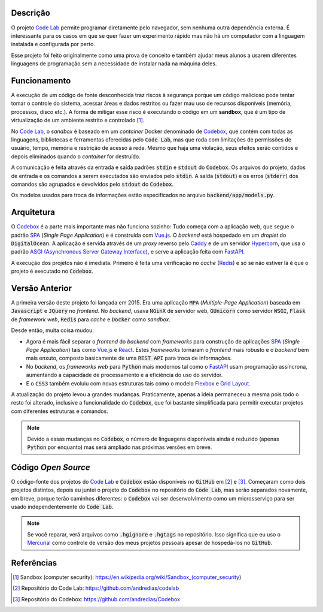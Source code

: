 Descrição
=========

O projeto `Code Lab`_ permite programar diretamente pelo navegador,
sem nenhuma outra dependência externa.
É interessante para os casos em que se quer fazer um experimento rápido
mas não há um computador com a linguagem instalada e configurada por perto.

Esse projeto foi feito originalmente como uma prova de conceito
e também ajudar meus alunos a usarem diferentes linguagens de programação
sem a necessidade de instalar nada na máquina deles.


Funcionamento
=============

A execução de um código de fonte desconhecida traz riscos à segurança
porque um código malicioso pode tentar tomar o controle do sistema,
acessar áreas e dados restritos ou fazer mau uso de recursos disponíveis
(memória, processos, disco etc.).
A forma de mitigar esse risco é executando o código em um **sandbox**,
que é um tipo de virtualização de um ambiente restrito e controlado [1]_.

No `Code Lab`_,
o *sandbox* é baseado em um *container* Docker denominado de Codebox_,
que contém com todas as linguagens, bibliotecas e ferramentas oferecidas pelo :code:`Code Lab`,
mas que roda com limitações de permissões de usuário, tempo, memória e restrição de acesso à rede.
Mesmo que haja uma violação,
seus efeitos serão contidos e depois eliminados quando o *container* for destruído.

A comunicação é feita através da entrada e saída padrões :code:`stdin` e :code:`stdout` do :code:`Codebox`.
Os arquivos do projeto, dados de entrada e os comandos a serem executados são enviados pelo :code:`stdin`.
A saída (:code:`stdout`) e os erros (:code:`stderr`) dos comandos
são agrupados e devolvidos pelo :code:`stdout` do :code:`Codebox`.

.. referência para o arquivo no GitHub com os modelos
   ou por o arquivo Python aqui?

.. image:: frontend/src/assets/images/codebox-operation.png


Os modelos usados para troca de informações estão especificados no arquivo :code:`backend/app/models.py`.



Arquitetura
===========

O Codebox_ é a parte mais importante mas não funciona sozinho:
Tudo começa com a aplicação web, que segue o padrão SPA_ (*Single Page Application*)
e é construída com Vue.js_.
O *backend* está hospedado em um *droplet* do :code:`DigitalOcean`.
A aplicação é servida através de um *proxy* reverso pelo Caddy_
e de um servidor Hypercorn_, que usa o padrão `ASGI (Asynchronous Server Gateway Interface)`_,
e serve a aplicação feita com FastAPI_.

A execução dos projetos não é imediata.
Primeiro é feita uma verificação no *cache* (Redis_)
e só se não estiver lá é que o projeto é executado no :code:`Codebox`.


.. image:: frontend/src/assets/images/codelab_codebox_v2.png


Versão Anterior
===============

A primeira versão deste projeto foi lançada em 2015.
Era uma aplicação :code:`MPA` (*Multiple-Page Application*)
baseada em :code:`Javascript` e :code:`JQuery` no *frontend*.
No *backend*, usava :code:`NGinX` de servidor web,
:code:`GUnicorn` como servidor :code:`WSGI`,
:code:`Flask` de *framework web*, :code:`Redis` para *cache*
e :code:`Docker` como *sandbox*.

Desde então, muita coisa mudou:

* Agora é mais fácil separar o *frontend* do *backend* com *frameworks*
  para construção de aplicações SPA_ (*Single Page Application*) tais como Vue.js_ e React_.
  Estes *frameworks* tornaram o *frontend* mais robusto e o *backend* bem mais enxuto,
  composto basicamente de uma :code:`REST API` para troca de informações.
* No *backend*,
  os *frameworks web* para :code:`Python` mais modernos tal como o FastAPI_ usam programação assíncrona,
  aumentando a capacidade de processamento e a eficiência do uso do servidor.
* E o :code:`CSS3` também evoluiu com novas estruturas tais como o modelo Flexbox_ e `Grid Layout`_.


A atualização do projeto levou a grandes mudanças.
Praticamente, apenas a ideia permaneceu a mesma pois todo o resto foi alterado,
inclusive a funcionalidade do :code:`Codebox`,
que foi bastante simplificada para permitir executar
projetos com diferentes estruturas e comandos.

.. note::

    Devido a essas mudanças no :code:`Codebox`,
    o número de linguagens disponíveis ainda é reduzido (apenas :code:`Python` por enquanto)
    mas será ampliado nas próximas versões em breve.


Código *Open Source*
====================

O código-fonte dos projetos do `Code Lab`_ e :code:`Codebox`
estão disponíveis no :code:`GitHub` em [2]_ e [3]_.
Começaram como dois projetos distintos,
depois eu juntei o projeto do :code:`Codebox` no repositório do :code:`Code Lab`,
mas serão separados novamente, em breve, porque terão caminhos diferentes:
o :code:`Codebox` vai ser desenvolvimento como um microsserviço
para ser usado independentemente do :code:`Code Lab`.


.. note::

    Se você reparar, verá arquivos como :code:`.hgignore` e :code:`.hgtags` no repositório.
    Isso significa que eu uso o Mercurial_ como controle de versão dos meus projetos pessoais
    apesar de hospedá-los no :code:`GitHub`.




Referências
===========

.. [1] Sandbox (computer security): https://en.wikipedia.org/wiki/Sandbox_(computer_security)
.. [2] Repositório do Code Lab: https://github.com/andredias/codelab
.. [3] Repositório do Codebox: https://github.com/andredias/Codebox



.. _ASGI (Asynchronous Server Gateway Interface): https://asgi.readthedocs.io/en/latest/introduction.html
.. _Caddy: https://caddyserver.com/
.. _Code Lab: https://codelab.pronus.io
.. _Codebox: https://github.com/andredias/Codebox
.. _FastAPI: https://fastapi.tiangolo.com/
.. _Flexbox: https://css-tricks.com/snippets/css/a-guide-to-flexbox/
.. _Grid Layout: https://css-tricks.com/snippets/css/complete-guide-grid/
.. _Hypercorn: https://pgjones.gitlab.io/hypercorn/
.. _Mercurial: https://www.mercurial-scm.org/
.. _React: https://reactjs.org/
.. _Redis: https://redis.io/
.. _SPA: https://en.wikipedia.org/wiki/Single-page_application
.. _Vue.js: https://v3.vuejs.org/
